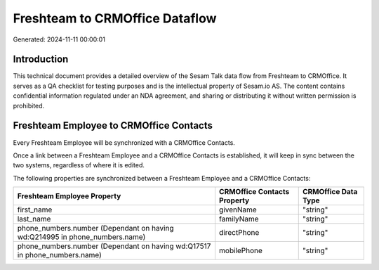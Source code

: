 ===============================
Freshteam to CRMOffice Dataflow
===============================

Generated: 2024-11-11 00:00:01

Introduction
------------

This technical document provides a detailed overview of the Sesam Talk data flow from Freshteam to CRMOffice. It serves as a QA checklist for testing purposes and is the intellectual property of Sesam.io AS. The content contains confidential information regulated under an NDA agreement, and sharing or distributing it without written permission is prohibited.

Freshteam Employee to CRMOffice Contacts
----------------------------------------
Every Freshteam Employee will be synchronized with a CRMOffice Contacts.

Once a link between a Freshteam Employee and a CRMOffice Contacts is established, it will keep in sync between the two systems, regardless of where it is edited.

The following properties are synchronized between a Freshteam Employee and a CRMOffice Contacts:

.. list-table::
   :header-rows: 1

   * - Freshteam Employee Property
     - CRMOffice Contacts Property
     - CRMOffice Data Type
   * - first_name
     - givenName
     - "string"
   * - last_name
     - familyName
     - "string"
   * - phone_numbers.number (Dependant on having wd:Q214995 in phone_numbers.name)
     - directPhone
     - "string"
   * - phone_numbers.number (Dependant on having wd:Q17517 in phone_numbers.name)
     - mobilePhone
     - "string"

